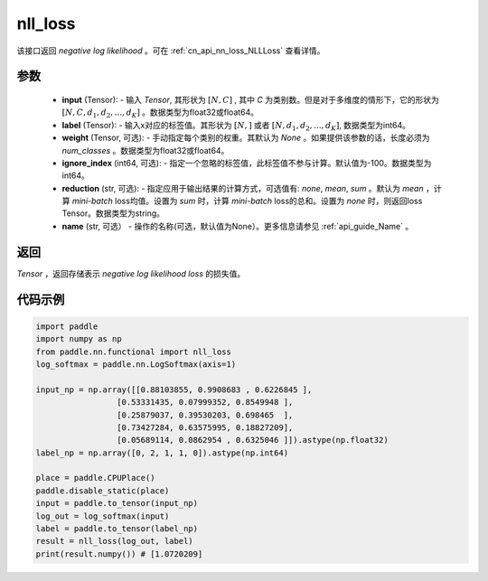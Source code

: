 .. _cn_api_nn_functional_nll_loss:

nll_loss
-------------------------------
.. py:function:: paddle.nn.functional.nll_loss(input, label, weight=None, ignore_index=-100, reduction='mean', name=None)

该接口返回 `negative log likelihood` 。可在 :ref:`cn_api_nn_loss_NLLLoss` 查看详情。

参数
:::::::::
    - **input** (Tensor): - 输入 `Tensor`, 其形状为 :math:`[N, C]` , 其中 `C` 为类别数。但是对于多维度的情形下，它的形状为 :math:`[N, C, d_1, d_2, ..., d_K]` 。数据类型为float32或float64。
    - **label** (Tensor): - 输入x对应的标签值。其形状为 :math:`[N,]` 或者 :math:`[N, d_1, d_2, ..., d_K]`, 数据类型为int64。
    - **weight** (Tensor, 可选): - 手动指定每个类别的权重。其默认为 `None` 。如果提供该参数的话，长度必须为 `num_classes` 。数据类型为float32或float64。
    - **ignore_index** (int64, 可选): - 指定一个忽略的标签值，此标签值不参与计算。默认值为-100。数据类型为int64。
    - **reduction** (str, 可选): - 指定应用于输出结果的计算方式，可选值有: `none`, `mean`, `sum` 。默认为 `mean` ，计算 `mini-batch` loss均值。设置为 `sum` 时，计算 `mini-batch` loss的总和。设置为 `none` 时，则返回loss Tensor。数据类型为string。
    - **name** (str, 可选） - 操作的名称(可选，默认值为None）。更多信息请参见 :ref:`api_guide_Name` 。

返回
:::::::::
`Tensor` ，返回存储表示 `negative log likelihood loss` 的损失值。

代码示例
:::::::::

.. code-block:: python

        import paddle
        import numpy as np
        from paddle.nn.functional import nll_loss
        log_softmax = paddle.nn.LogSoftmax(axis=1)
        
        input_np = np.array([[0.88103855, 0.9908683 , 0.6226845 ],
                         [0.53331435, 0.07999352, 0.8549948 ],
                         [0.25879037, 0.39530203, 0.698465  ],
                         [0.73427284, 0.63575995, 0.18827209],
                         [0.05689114, 0.0862954 , 0.6325046 ]]).astype(np.float32)
        label_np = np.array([0, 2, 1, 1, 0]).astype(np.int64)

        place = paddle.CPUPlace()
        paddle.disable_static(place)
        input = paddle.to_tensor(input_np)
        log_out = log_softmax(input)
        label = paddle.to_tensor(label_np)
        result = nll_loss(log_out, label)
        print(result.numpy()) # [1.0720209]
